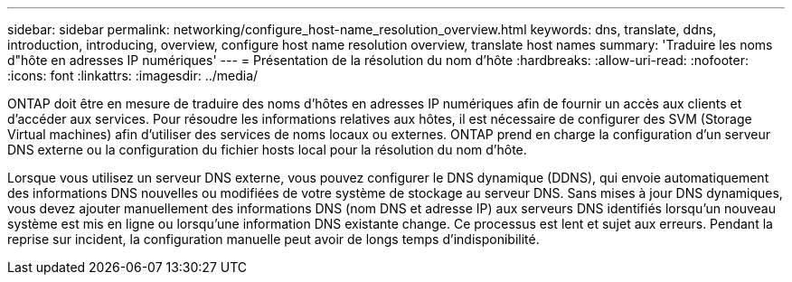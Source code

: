 ---
sidebar: sidebar 
permalink: networking/configure_host-name_resolution_overview.html 
keywords: dns, translate, ddns, introduction, introducing, overview, configure host name resolution overview, translate host names 
summary: 'Traduire les noms d"hôte en adresses IP numériques' 
---
= Présentation de la résolution du nom d'hôte
:hardbreaks:
:allow-uri-read: 
:nofooter: 
:icons: font
:linkattrs: 
:imagesdir: ../media/


[role="lead"]
ONTAP doit être en mesure de traduire des noms d'hôtes en adresses IP numériques afin de fournir un accès aux clients et d'accéder aux services. Pour résoudre les informations relatives aux hôtes, il est nécessaire de configurer des SVM (Storage Virtual machines) afin d'utiliser des services de noms locaux ou externes. ONTAP prend en charge la configuration d'un serveur DNS externe ou la configuration du fichier hosts local pour la résolution du nom d'hôte.

Lorsque vous utilisez un serveur DNS externe, vous pouvez configurer le DNS dynamique (DDNS), qui envoie automatiquement des informations DNS nouvelles ou modifiées de votre système de stockage au serveur DNS. Sans mises à jour DNS dynamiques, vous devez ajouter manuellement des informations DNS (nom DNS et adresse IP) aux serveurs DNS identifiés lorsqu'un nouveau système est mis en ligne ou lorsqu'une information DNS existante change. Ce processus est lent et sujet aux erreurs. Pendant la reprise sur incident, la configuration manuelle peut avoir de longs temps d'indisponibilité.
